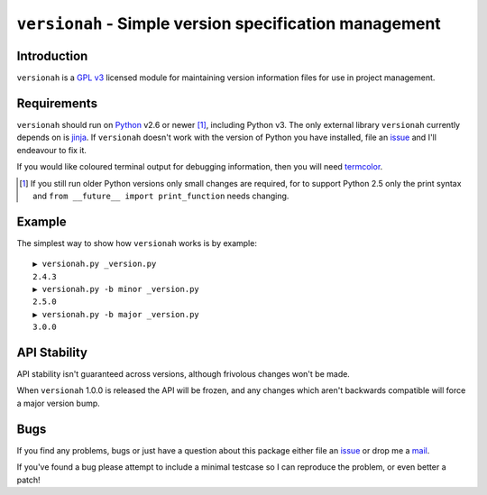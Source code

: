 ``versionah`` - Simple version specification management
=======================================================

Introduction
------------

``versionah`` is a `GPL v3`_ licensed module for maintaining version information
files for use in project management.

Requirements
------------

``versionah`` should run on Python_ v2.6 or newer [#]_, including Python v3.
The only external library ``versionah`` currently depends on is jinja_.  If
``versionah`` doesn't work with the version of Python you have installed, file
an issue_ and I'll endeavour to fix it.

If you would like coloured terminal output for debugging information, then you
will need termcolor_.

.. [#] If you still run older Python versions only small changes are required,
       for to support Python 2.5 only the print syntax and ``from __future__
       import print_function`` needs changing.

Example
-------

The simplest way to show how ``versionah`` works is by example::

    ▶ versionah.py _version.py
    2.4.3
    ▶ versionah.py -b minor _version.py
    2.5.0
    ▶ versionah.py -b major _version.py
    3.0.0

API Stability
-------------

API stability isn't guaranteed across versions, although frivolous changes won't
be made.

When ``versionah`` 1.0.0 is released the API will be frozen, and any changes
which aren't backwards compatible will force a major version bump.

Bugs
----

If you find any problems, bugs or just have a question about this package either
file an issue_ or drop me a mail_.

If you've found a bug please attempt to include a minimal testcase so I can
reproduce the problem, or even better a patch!

.. _GPL v3: http://www.gnu.org/licenses/
.. _Python: http://www.python.org/
.. _jinja: http://jinja.pocoo.org/
.. _termcolor: http://pypi.python.org/pypi/termcolor/
.. _mail: jnrowe@gmail.com
.. _issue: http://github.com/JNRowe/versionah/issues

